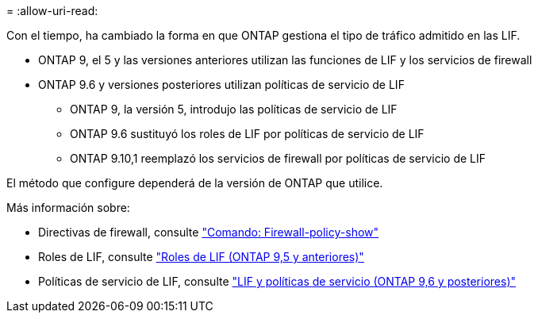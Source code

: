 = 
:allow-uri-read: 


Con el tiempo, ha cambiado la forma en que ONTAP gestiona el tipo de tráfico admitido en las LIF.

* ONTAP 9, el 5 y las versiones anteriores utilizan las funciones de LIF y los servicios de firewall
* ONTAP 9.6 y versiones posteriores utilizan políticas de servicio de LIF
+
** ONTAP 9, la versión 5, introdujo las políticas de servicio de LIF
** ONTAP 9.6 sustituyó los roles de LIF por políticas de servicio de LIF
** ONTAP 9.10,1 reemplazó los servicios de firewall por políticas de servicio de LIF




El método que configure dependerá de la versión de ONTAP que utilice.

Más información sobre:

* Directivas de firewall, consulte link:https://docs.netapp.com/us-en/ontap-cli//system-services-firewall-policy-show.html["Comando: Firewall-policy-show"^]
* Roles de LIF, consulte link:../networking/lif_roles95.html["Roles de LIF (ONTAP 9,5 y anteriores)"]
* Políticas de servicio de LIF, consulte link:../networking/lifs_and_service_policies96.html["LIF y políticas de servicio (ONTAP 9,6 y posteriores)"]

